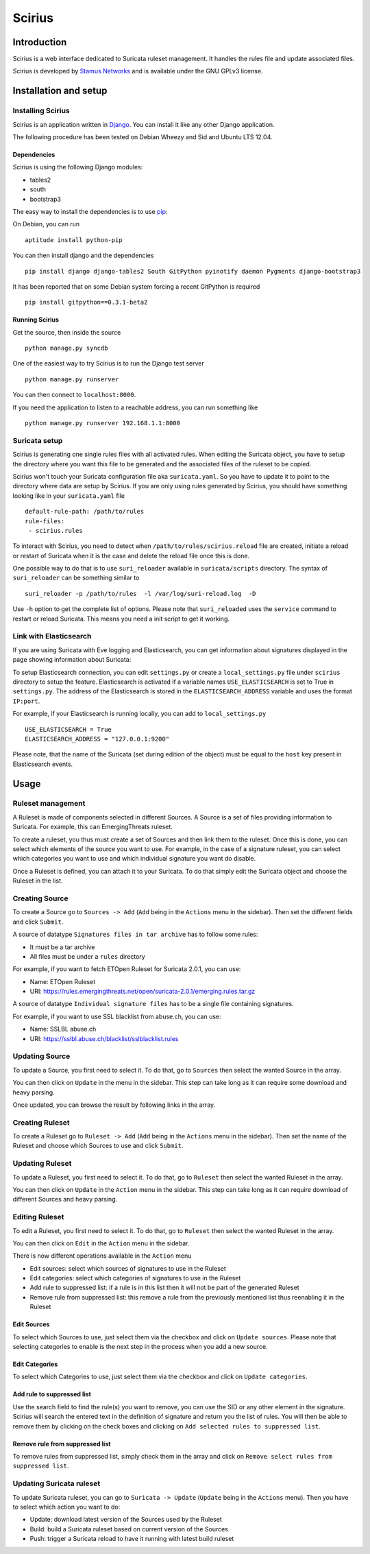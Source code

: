 =======
Scirius
=======

Introduction
============

Scirius is a web interface dedicated to Suricata ruleset management.
It handles the rules file and update associated files.

.. image:: https://github.com/StamusNetworks/scirius/raw/master/doc/images/suricata-update.png
    :alt: suricata update in scirius
    :align: center

Scirius is developed by `Stamus Networks <https://www.stamus-networks.com/>`_ and is available under the
GNU GPLv3 license.

Installation and setup
======================

Installing Scirius
------------------

Scirius is an application written in `Django <https://www.djangoproject.com/>`_. You can install
it like any other Django application.

The following procedure has been tested on Debian Wheezy and Sid and Ubuntu LTS 12.04.

Dependencies
~~~~~~~~~~~~

Scirius is using the following Django modules:

* tables2
* south
* bootstrap3

The easy way to install the dependencies is to use `pip <https://pypi.python.org/pypi/pip>`_:

On Debian, you can run ::

 aptitude install python-pip

You can then install django and the dependencies ::

 pip install django django-tables2 South GitPython pyinotify daemon Pygments django-bootstrap3

It has been reported that on some Debian system forcing a recent GitPython is required ::

 pip install gitpython==0.3.1-beta2

Running Scirius
~~~~~~~~~~~~~~~

Get the source, then inside the source ::

 python manage.py syncdb

One of the easiest way to try Scirius is to run the Django test server ::

 python manage.py runserver

You can then connect to ``localhost:8000``.

If you need the application to listen to a reachable address, you can run
something like ::

 python manage.py runserver 192.168.1.1:8000

Suricata setup
--------------

Scirius is generating one single rules files with all activated rules. When editing
the Suricata object, you have to setup the directory where you want this file to be generated
and the associated files of the ruleset to be copied.

Scirius won't touch your Suricata configuration file aka ``suricata.yaml``. So you have
to update it to point to the directory where data are setup by Scirius. If you are
only using rules generated by Scirius, you should have something looking like in
your ``suricata.yaml`` file ::

 default-rule-path: /path/to/rules
 rule-files:
  - scirius.rules

To interact with Scirius, you need to detect when ``/path/to/rules/scirius.reload`` file
are created, initiate a reload or restart of Suricata when it is the case and delete the
reload file once this is done.

One possible way to do that is to use ``suri_reloader`` available in ``suricata/scripts``
directory. The syntax of ``suri_reloader`` can be something similar to ::

 suri_reloader -p /path/to/rules  -l /var/log/suri-reload.log  -D

Use ``-h`` option to get the complete list of options. Please note that ``suri_reloaded``
uses the ``service`` command to restart or reload Suricata. This means you need a init
script to get it working.

Link with Elasticsearch
-----------------------

If you are using Suricata with Eve logging and Elasticsearch, you can get information
about signatures displayed in the page showing information about Suricata:

.. image:: https://github.com/StamusNetworks/scirius/raw/master/doc/images/suricata-display.png
    :alt: elasticsearch info in scirius
    :align: center

To setup Elasticsearch connection, you can edit ``settings.py`` or create a
``local_settings.py`` file under ``scirius`` directory to setup the feature.
Elasticsearch is activated if a variable names ``USE_ELASTICSEARCH`` is set
to True in ``settings.py``. The address of the Elasticsearch is stored in the
``ELASTICSEARCH_ADDRESS`` variable and uses the format ``IP:port``.

For example, if your Elasticsearch is running locally, you can add
to ``local_settings.py`` ::

 USE_ELASTICSEARCH = True
 ELASTICSEARCH_ADDRESS = "127.0.0.1:9200"

Please note, that the name of the Suricata (set during edition of the object) must
be equal to the ``host`` key present in Elasticsearch events.

Usage
=====

Ruleset management
------------------

A Ruleset is made of components selected in different Sources. A Source is a set of
files providing information to Suricata. For example, this can EmergingThreats ruleset.

To create a ruleset, you thus must create a set of Sources and then link them to the
ruleset. Once this is done, you can select which elements of the source you want to
use. For example, in the case of a signature ruleset, you can select which categories
you want to use and which individual signature you want do disable.

Once a Ruleset is defined, you can attach it to your Suricata. To do that simply edit
the Suricata object and choose the Ruleset in the list.

Creating Source
---------------

To create a Source go to ``Sources -> Add`` (``Add`` being in the
``Actions`` menu in the sidebar). Then set the different fields and click ``Submit``.

A source of datatype ``Signatures files in tar archive`` has to follow some rules:

* It must be a tar archive
* All files must be under a ``rules`` directory

For example, if you want to fetch ETOpen Ruleset for Suricata 2.0.1, you can use:

* Name: ETOpen Ruleset
* URI: https://rules.emergingthreats.net/open/suricata-2.0.1/emerging.rules.tar.gz

A source of datatype ``Individual signature files`` has to be a single file containing
signatures.

For example, if you want to use SSL blacklist from abuse.ch, you can use:

* Name: SSLBL abuse.ch
* URI: https://sslbl.abuse.ch/blacklist/sslblacklist.rules

Updating Source
---------------

To update a Source, you first need to select it. To do that, go to ``Sources`` then
select the wanted Source in the array.

You can then click on ``Update`` in the menu in the sidebar. This step can take long
as it can require some download and heavy parsing.

Once updated, you can browse the result by following links in the array.

Creating Ruleset
----------------

To create a Ruleset go to ``Ruleset -> Add`` (``Add`` being in the
``Actions`` menu in the sidebar). Then set the name of the Ruleset
and choose which Sources to use and click ``Submit``.

Updating Ruleset
----------------

To update a Ruleset, you first need to select it. To do that, go to ``Ruleset`` then
select the wanted Ruleset in the array.

You can then click on ``Update`` in the ``Action`` menu in the sidebar. This step can take long
as it can require download of different Sources and heavy parsing.

Editing Ruleset
---------------

To edit a Ruleset, you first need to select it. To do that, go to ``Ruleset`` then
select the wanted Ruleset in the array.

You can then click on ``Edit`` in the ``Action`` menu in the sidebar. 

There is now different operations available in the ``Action`` menu

* Edit sources: select which sources of signatures to use in the Ruleset
* Edit categories: select which categories of signatures to use in the Ruleset
* Add rule to suppressed list: if a rule is in this list then it will not be part of the generated Ruleset
* Remove rule from suppressed list: this remove a rule from the previously mentioned list thus reenabling it in the Ruleset

Edit Sources
~~~~~~~~~~~~

To select which Sources to use, just select them via the checkbox and click on ``Update sources``. Please
note that selecting categories to enable is the next step in the process when you add a new source.

Edit Categories
~~~~~~~~~~~~~~~

To select which Categories to use, just select them via the checkbox and click on ``Update categories``.

Add rule to suppressed list
~~~~~~~~~~~~~~~~~~~~~~~~~~~

Use the search field to find the rule(s) you want to remove, you can use the SID or any other element in the signature. Scirius will search the entered text in the definition of signature and return you the list of rules.
You will then be able to remove them by clicking on the check boxes and clicking on ``Add selected rules to suppressed list``.

Remove rule from suppressed list
~~~~~~~~~~~~~~~~~~~~~~~~~~~~~~~~

To remove rules from suppressed list, simply check them in the array and click on ``Remove select rules from suppressed list``.

Updating Suricata ruleset
-------------------------

To update Suricata ruleset, you can go to ``Suricata -> Update`` (``Update`` being in the
``Actions`` menu). Then you have to select which action you want to do:

* Update: download latest version of the Sources used by the Ruleset
* Build: build a Suricata ruleset based on current version of the Sources
* Push: trigger a Suricata reload to have it running with latest build ruleset
